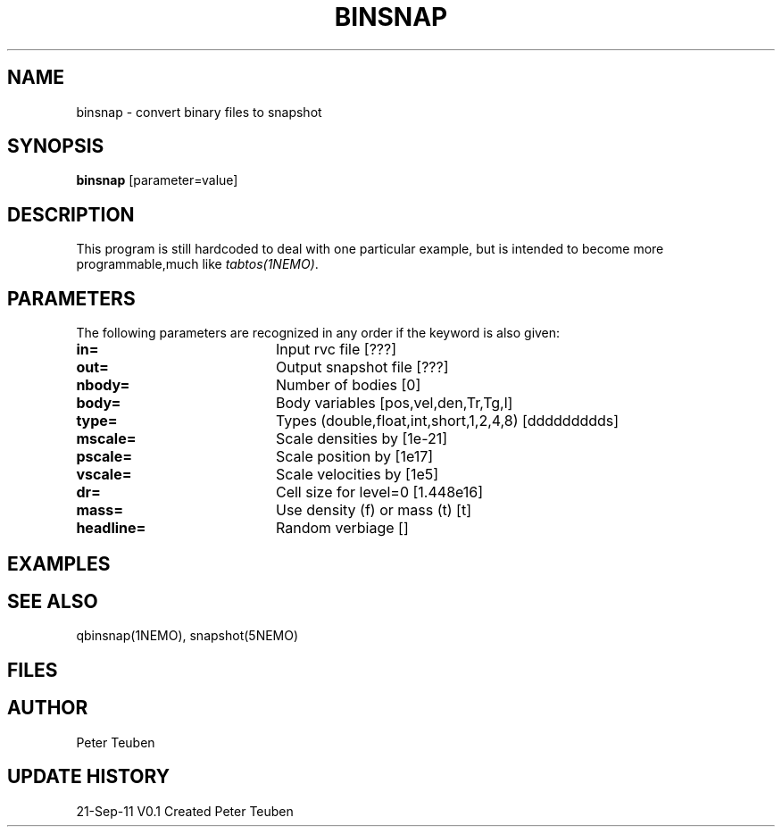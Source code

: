 .TH BINSNAP 1NEMO "21 September 2011"
.SH NAME
binsnap \- convert binary files to snapshot
.SH SYNOPSIS
\fBbinsnap\fP [parameter=value]
.SH DESCRIPTION
This program is still hardcoded to deal with one particular example,
but is intended to become more programmable,much like \fItabtos(1NEMO)\fP.
.SH PARAMETERS
The following parameters are recognized in any order if the keyword
is also given:
.TP 20
\fBin=\fP
Input rvc file [???]    
.TP
\fBout=\fP
Output snapshot file [???]    
.TP
\fBnbody=\fP
Number of bodies [0]    
.TP
\fBbody=\fP
Body variables [pos,vel,den,Tr,Tg,l]     
.TP
\fBtype=\fP
Types (double,float,int,short,1,2,4,8) [ddddddddds]     
.TP
\fBmscale=\fP
Scale densities by [1e-21]    
.TP
\fBpscale=\fP
Scale position by [1e17]    
.TP
\fBvscale=\fP
Scale velocities by [1e5]    
.TP
\fBdr=\fP
Cell size for level=0 [1.448e16]   
.TP
\fBmass=\fP
Use density (f) or mass (t) [t] 
.TP
\fBheadline=\fP
Random verbiage []     
.SH EXAMPLES
.SH SEE ALSO
qbinsnap(1NEMO), snapshot(5NEMO)
.SH FILES
.SH AUTHOR
Peter Teuben
.SH UPDATE HISTORY
.nf
.ta +1.0i +4.0i
21-Sep-11	V0.1 Created	Peter Teuben
.fi
